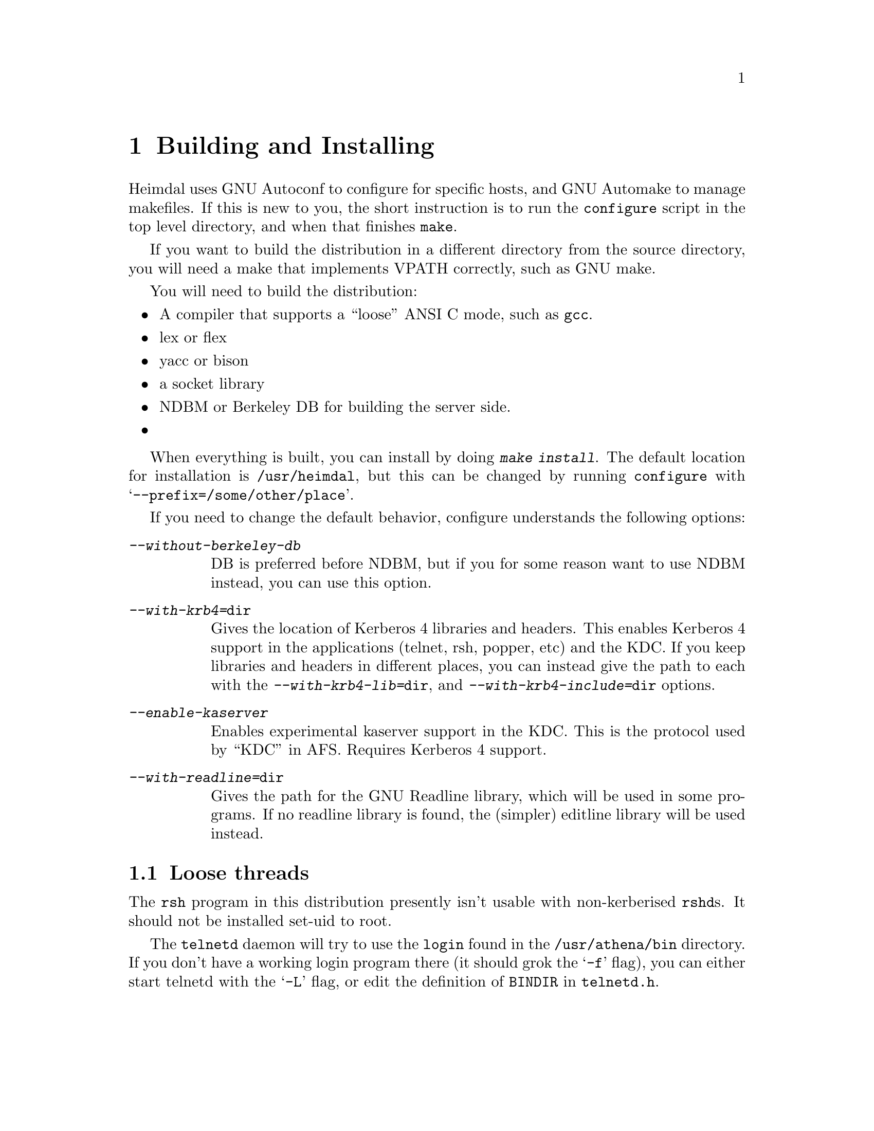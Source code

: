 @node Building and Installing, Setting up a realm, Introduction, Top
@comment  node-name,  next,  previous,  up
@chapter Building and Installing

Heimdal uses GNU Autoconf to configure for specific hosts, and GNU
Automake to manage makefiles. If this is new to you, the short
instruction is to run the @code{configure} script in the top level
directory, and when that finishes @code{make}.

If you want to build the distribution in a different directory from the
source directory, you will need a make that implements VPATH correctly,
such as GNU make.

You will need to build the distribution:

@itemize @bullet
@item
A compiler that supports a ``loose'' ANSI C mode, such as @code{gcc}.
@item
lex or flex
@item
yacc or bison
@item
a socket library
@item
NDBM or Berkeley DB for building the server side.
@item 

@end itemize

When everything is built, you can install by doing @kbd{make
install}. The default location for installation is @file{/usr/heimdal},
but this can be changed by running @code{configure} with
@samp{--prefix=/some/other/place}.

If you need to change the default behavior, configure understands the
following options:

@table @asis
@item @kbd{--without-berkeley-db}
DB is preferred before NDBM, but if you for some reason want to use NDBM
instead, you can use this option.
@item @kbd{--with-krb4=@file{dir}}
Gives the location of Kerberos 4 libraries and headers. This enables
Kerberos 4 support in the applications (telnet, rsh, popper, etc) and
the KDC. If you keep libraries and headers in different places, you can
instead give the path to each with the @kbd{--with-krb4-lib=@file{dir}},
and @kbd{--with-krb4-include=@file{dir}} options.
@item @kbd{--enable-kaserver}
Enables experimental kaserver support in the KDC. This is the protocol
used by ``KDC'' in AFS. Requires Kerberos 4 support.
@item @kbd{--with-readline=@file{dir}}
Gives the path for the GNU Readline library, which will be used in some
programs. If no readline library is found, the (simpler) editline
library will be used instead.
@end table

@menu
* Finishing the installation::  
@end menu

@node Finishing the installation,  , Building and Installing, Building and Installing
@section Loose threads

The 
@pindex rsh
@code{rsh} program in this distribution presently isn't usable with
non-kerberised @code{rshd}s. It should not be installed set-uid to root.

@pindex login
The @code{telnetd} daemon will try to use the @code{login} found in the
@file{/usr/athena/bin} directory. If you don't have a working login
program there (it should grok the @samp{-f} flag), you can either start
telnetd with the @samp{-L} flag, or edit the definition of @code{BINDIR}
in @file{telnetd.h}.
